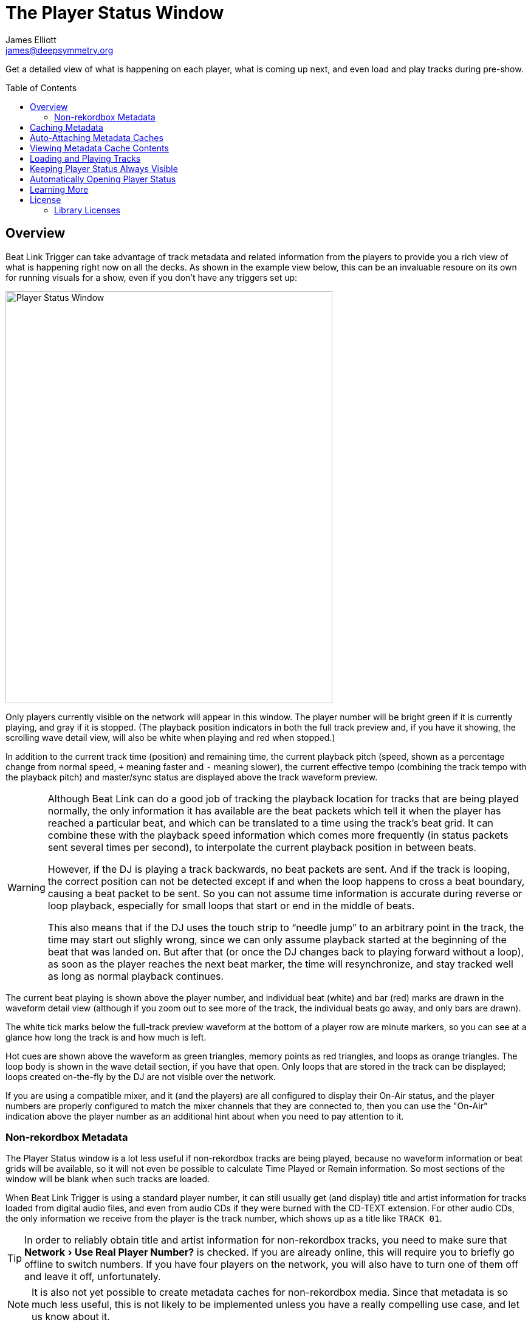 = The Player Status Window
James Elliott <james@deepsymmetry.org>
:icons: font
:toc:
:experimental:
:toc-placement: preamble
:guide-top: README

// Set up support for relative links on GitHub, and give it
// usable icons for admonitions, w00t! Add more conditions
// if you need to support other environments and extensions.
ifdef::env-github[]
:outfilesuffix: .adoc
:tip-caption: :bulb:
:note-caption: :information_source:
:important-caption: :heavy_exclamation_mark:
:caution-caption: :fire:
:warning-caption: :warning:
endif::env-github[]

// Render section header anchors in a GitHub-compatible way when
// building the embedded user guide.
ifndef::env-github[]
:idprefix:
:idseparator: -
endif::env-github[]

Get a detailed view of what is happening on each player, what is
coming up next, and even load and play tracks during pre-show.

== Overview

Beat Link Trigger can take advantage of track metadata and related
information from the players to provide you a rich view of what is
happening right now on all the decks. As shown in the example view
below, this can be an invaluable resoure on its own for running
visuals for a show, even if you don't have any triggers set up:

image:assets/PlayerStatus.png[Player Status Window,538,678]

Only players currently visible on the network will appear in this
window. The player number will be bright green if it is currently
playing, and gray if it is stopped. (The playback position indicators
in both the full track preview and, if you have it showing, the
scrolling wave detail view, will also be white when playing and red
when stopped.)

In addition to the current track time (position) and remaining time,
the current playback pitch (speed, shown as a percentage change from
normal speed, `+` meaning faster and `-` meaning slower), the current
effective tempo (combining the track tempo with the playback pitch)
and master/sync status are displayed above the track waveform preview.

[WARNING]
====
Although Beat Link can do a good job of tracking the playback location
for tracks that are being played normally, the only information it has
available are the beat packets which tell it when the player has
reached a particular beat, and which can be translated to a time using
the track's beat grid. It can combine these with the playback speed
information which comes more frequently (in status packets sent
several times per second), to interpolate the current playback
position in between beats.

However, if the DJ is playing a track backwards, no beat packets are
sent. And if the track is looping, the correct position can not be
detected except if and when the loop happens to cross a beat boundary,
causing a beat packet to be sent. So you can not assume time
information is accurate during reverse or loop playback, especially
for small loops that start or end in the middle of beats.

This also means that if the DJ uses the touch strip to &ldquo;needle
jump&rdquo; to an arbitrary point in the track, the time may start
out slighly wrong, since we can only assume playback started at the
beginning of the beat that was landed on. But after that (or once the
DJ changes back to playing forward without a loop), as soon as the
player reaches the next beat marker, the time will resynchronize, and
stay tracked well as long as normal playback continues.
====

The current beat playing is shown above the player number, and
individual beat (white) and bar (red) marks are drawn in the waveform
detail view (although if you zoom out to see more of the track, the
individual beats go away, and only bars are drawn).

The white tick marks below the full-track preview waveform at the
bottom of a player row are minute markers, so you can see at a glance
how long the track is and how much is left.

Hot cues are shown above the waveform as green triangles, memory
points as red triangles, and loops as orange triangles. The loop body
is shown in the wave detail section, if you have that open. Only loops
that are stored in the track can be displayed; loops created
on-the-fly by the DJ are not visible over the network.

If you are using a compatible mixer, and it (and the players) are all
configured to display their On-Air status, and the player numbers are
properly configured to match the mixer channels that they are
connected to, then you can use the "On-Air" indication above the
player number as an additional hint about when you need to pay
attention to it.

=== Non-rekordbox Metadata

The Player Status window is a lot less useful if non-rekordbox tracks
are being played, because no waveform information or beat grids will
be available, so it will not even be possible to calculate Time Played
or Remain information. So most sections of the window will be blank
when such tracks are loaded.

When Beat Link Trigger is using a standard player number, it can still
usually get (and display) title and artist information for tracks
loaded from digital audio files, and even from audio CDs if they were
burned with the CD-TEXT extension. For other audio CDs, the only
information we receive from the player is the track number, which
shows up as a title like `TRACK 01`.

TIP: In order to reliably obtain title and artist information for
non-rekordbox tracks, you need to make sure that menu:Network[Use Real
Player Number?] is checked. If you are already online, this will
require you to briefly go offline to switch numbers. If you have four
players on the network, you will also have to turn one of them off and
leave it off, unfortunately.

NOTE: It is also not yet possible to create metadata caches for
non-rekordbox media. Since that metadata is so much less useful, this
is not likely to be implemented unless you have a really compelling
use case, and let us know about it.

[[caching-metadata]]
== Caching Metadata

TIP: This is probably no longer necessary with version 0.5.0 or later,
since we can now get metadata for rekordbox tracks even when four
players are in use. This section (and the feature) may be removed in a
future release once we have some experience in the field with the new
metadata approach.

To create a metadata cache, have your DJ insert his (rekordbox only)
media into a player before the show begins (and before four players
are in use), and then click on the gear button next to the
corresponding player slot, choosing the Create Metadata Cache File
option:

image:assets/CreateCache.png[Create Metadata Cache option,350,234]

This will open a dialog where you can choose to cache either all the
tracks present on the media, or only those associated with a
particular playlist. If you have limited time available, and the DJ
will be using a particular playlist for the tracks that you need
metadata for, the playlist option can save you a lot of time.

NOTE: Creating a cache from a playlist means that only tracks in that
playlist will have metadata available when you attach the cache. Beat
Link Trigger will not attempt to query the player directly for tracks
that are not present in an attached cache file. So only use this
approach when you have prearranged with your DJ to be certain that
you only need the metadata for tracks on the chosen playlist.

Also choose the file where you want to save the cache:

image:assets/CreateCache2.png[Create Metadata Cache window,613,635]

When you click kbd:[Save], Beat Link Trigger will download the metadata,
artwork, cue list, beat grid, and waveform information about all the
tracks you specified, creating a zip file that can be used to retrieve
them when needed, instead of querying the player itself. This takes a
couple of seconds per track, so it can be a time-consuming operation
for large amounts of media.

NOTE: If you are creating a cache while a performance is taking place,
you should check the `Performance Priority` checkbox in the middle of
the cache creation dialog, to tell Beat Link Trigger to pause a second
between adding each track to the cache. This greatly slows down the
process, but it avoids interfering with the players. Failing to do
this can cause playback to stutter if the DJ jumps directly to the
middle of a track, for example. Don't check the box if the player is
idle and you want to quickly cache a lot of tracks.

image:assets/CreateCache3.png[Creating Metadata Cache,526,198]

Once the cache is created, it will automatically be attached to that
player slot, so Beat Link Trigger will use the cache instead of asking
the player for metadata. If the media is ejected from the slot, the
cache is automatically detached. You can also manually detach or
attach caches using the gear button next to any player media slot. The
gear will be filled in when a cache is attached, and the cache file
information displayed next to it, as shown here:

image:assets/CreateCache4.png[Metadata Cache Attached,350,234]

NOTE: If the media seems to have changed since the cache was created,
you will see a warning about that when the cache is attached. If the
cache was created by a version of Beat Link Trigger older than 0.4.1,
this check cannot be performed, nor will you be prevented from
attaching a cache to the wrong media, but you will be given a warning
that suggests you re-create the cache using a current version of Beat
Link Trigger to avoid these risks.

== Auto-Attaching Metadata Caches

If you have created a metadata cache and want it to automatically be
attached to the appropriate player slot whenever your DJ inserts the
corresponding media (since it can be hard to predict where it will end
up in a busy show), you can ask Beat Link Trigger to watch for media
that matches the cache, and automatically attach it. To do this,
choose `Auto-Attach Metadata Caches` in the `File` menu.

image:assets/AutoAttach.png[Auto-Attach option,344,162]

This will open a window where you can configure the cache files that
should be watched for. Click kbd:[Add File] to add one:

image:assets/AutoAttach2.png[Auto-Attach window,433,232]

This will open a file chooser dialog you can use to find the file or
files that you want to be watched, and they will appear in the window.
Whenever a new media stick or SD card is inserted into one of the
players, it will be checked to see if it has the same number of tracks
as one of the caches (or, if the cache was created from a playlist, if
the media has a playlist with the same ID and the same number of
tracks). If so, a random sampling of the tracks will be examined in
both the cache and the player, and if the metadata of those tracks
match exactly, the media cache will be attached to that slot.

NOTE: The playlist (or all tracks) must match *exactly*, so if the
media has been modified in rekordbox since the cache was created, an
all-tracks cache will need to be re-created. A playlist cache will
continue to match unless that specific playlist has been altered.

image:assets/AutoAttach3.png[Auto-Attach window with some files,433,232]

If you no longer want one of the files to be watched for, simply click
the kbd:[Remove] button next to it.

The icon next to the kbd:[Remove] button lets you see information
about the metadata cache file. If the file was created by Beat Link
Trigger 0.4.1 or later, the icon will be an “i” in a blue circle, and
clicking it will give you information about the media from which the
cache was created as well as the contents of the cache itself:

image:assets/AutoAttach4.png[Metadata Cache Details,604,227]


TIP: If you have any older metadata cache files, it would be a good
idea to re-create them using a current release of Beat Link Trigger so
you can benefit from the new media-detection abilities.

If the file was created by an older version of Beat Link Trigger, you
will be warned when adding it to the auto-attach list that it is
missing the media details information, which will make it harder to
match with mounted media, and the icon will be an exclamation point
inside a yellow triangle. Clicking that brings up the warning again,
which also shows information about the contents of the cache itself.

NOTE: It does not make sense to try to auto-attach multiple files
created from the same media, for example from different playlists.
Beat Link Trigger will always give priority to files created from all
tracks over files created from a playlist when considering matches,
but it is unpredictable which file will be chosen if more than one
playlist cache from the same media is being matched. Starting with
version 0.4.1, Beat Link keeps track of the media that was used to
create a cache, and uses that for more reliable matching; it will
only allow you to have one file from a given piece of media on the
auto-attach list at a given time. When you try to add a second, it
will replace the first. If you are using older caches, though, you
might run into this kind of unpredictability.

== Viewing Metadata Cache Contents

If you want to work on trigger definitions while you don't have access
to CDJs or the media containing the tracks that you want to base them
on, you can look at the contents of a metadata cache to find out the
rekordbox IDs of the tracks you want your triggers to match.

To do this, choose `View Metadata Cache Contents` in the `File` menu.

image:assets/ViewCacheContents.png[View Cache option,344,162]

This will open a file chooser dialog you can use to find the file
containing the cache that you want to examine. Once you choose one, a
window will open containing a row for each entry in the metadata
cache, showing its rekordbox ID, title, and artist:

image:assets/SymmetryContents.png[Example cache contents,850,480]

[[loading-playing]]
== Loading and Playing Tracks

WARNING: Unless you are using a real player number, this feature will
not work well for non-rekordbox media. Although Crate Digger can be
used to provide a simplified and faster view of a player's rekordbox
media, browsing other kinds of media uses menu requests to the
players, which will likely fail unless you are using a real player
number.

During pre-show and after-show situations, when there is no DJ on
stage, it can be convenient to cue up and play tracks from Front of
House. If you can ensure that the tracks are inserted into one of the
players' media slots before the show (or at the end of the show), you
can use Beat Link Trigger to accomplish this, either by choosing
menu:Network[Load Track on Player], or using the popup menu associated
with a particular media slot in the Player Status window as shown in
the screen shot below:

image:assets/LoadTrackContext.png[Load Track from Player Status Window,532,296]

Either method opens the interface shown below; the advantage of
starting from a media slot's popup menu is that the corresponding
section of the loader interface will be automatically opened for you.
If there are any computers running rekordbox on the network, they
will also show up as places that you can tell players to load
tracks from.

image:assets/LoadTrackWindow.png[Load Track Window,565,484]

This window allows you to drill down through the menu hierarchy
associated with the media mounted in any player slot, just as if you
were on the player itself. The top-level elements are the mounted
media libraries themselves, showing the media name and, for rekordbox
media, the total number of tracks and playlists present on the media.

NOTE: The actual sections available for each media library will depend
on what the DJ chose to enable when configuring it within rekordbox.
(Non-rekordbox media will only have the `FOLDER` menu, which shows the
raw filesystem. That is also available on rekordbox media, in case
there are some non-rekordbox tracks in there.) And if you are not
using a real player number, the sections available are a simplified
subset offered by Crate Digger, but they are faster and more reliable
than asking the players.

You can click on the `+` icon to expand a section, or double-click
anywhere in that row of the tree. The same actions will collapse an
already-expanded section (although the icon will be labeled `-` in
that case). Selecting a row that corresponds to an individual track
enables the kbd:[Load] button:

image:assets/LoadTrackButton.png[Load Track Button,633,484]

Clicking that button tells the player chosen in the menu:Load on[]
menu to load the selected track. (The button will also be disabled,
with an explanation next to it, if that player is currently playing
a track.)

If the chosen player is currently stopped at the Cue point, the
kbd:[Play if Cued] button will be enabled; pressing it tells that
player to start playing. If the player is currently playing, the
button will be labeled kbd:[Stop and Cue], and clicking it will tell
the player to stop and return to the Cue point, so it will be ready
to start playing again.

NOTE: Limitations in the Fader Start protocol, which is used to start
and stop players, make it impossible to start a player that is stopped
anywhere other than the current Cue point.

The easiest way to find a track, if you know its title, artist, or
album name, is to use the Search interface. As soon as you click on
the `SEARCH` section of a media entry, the search interface opens at
the top of the window, and you can start typing. As you add to your
search string, the results are narrowed down. Once you can see what
you are looking for, you can expand and load it.

image:assets/LoadTrackSearch.png[Load Track: Searching,672,648]

If there are more than 25 results matching your search string, only
the first 25 will be loaded and shown to begin with. You can use the
kbd:[Load] button to load more, in larger and larger batches, although
your best bet is probably to use a longer and more selective search
string instead:

image:assets/LoadTrackSearch2.png[Load Track: Searching,785,667]

== Keeping Player Status Always Visible

Some users have expressed an interest in making the Player Status
Window always be visible, no matter what window is active in their
operating system. This can be arranged by creating a global variable
entry with the key `:player-status-always-on-top` and the value `true`
before showing the window. In other words, add the following
form to your Global Setup Expression:

```clojure
(swap! globals assoc :player-status-always-on-top true)
```

If the window was already open when you set up this entry, you can make
it take effect by choosing menu:Network[Show Player Status] again.

== Automatically Opening Player Status

If you always want the Player Status window to open when you launch Beat
Link Trigger, add the following form to your Global Setup Expression,
and when the Triggers window loads, it will also try to open the Player
Status Window. It does this the same way as when you choose
menu:Network[Show Player Status], so you will get all the necessary
error dialogs and coaching if the environment isn’t correct to support
the window:

```clojure
(beat-link-trigger.triggers/show-player-status)
```

== Learning More

****

* Continue to <<Shows#shows,Shows>>
* Return to <<{guide-top}#beat-link-trigger-user-guide,Top>>

****

// Once Git finally supports it, change this to: include::Footer.adoc[]
== License

+++<a href="http://deepsymmetry.org"><img src="assets/DS-logo-bw-200-padded-left.png" align="right" alt="Deep Symmetry logo" width="216" height="123"></a>+++
Copyright © 2016&ndash;2019 http://deepsymmetry.org[Deep Symmetry, LLC]

Distributed under the
http://opensource.org/licenses/eclipse-1.0.php[Eclipse Public License
1.0], the same as Clojure. By using this software in any fashion, you
are agreeing to be bound by the terms of this license. You must not
remove this notice, or any other, from this software. A copy of the
license can be found in
https://github.com/Deep-Symmetry/beat-link-trigger/blob/master/LICENSE[LICENSE]
within this project.

=== Library Licenses

https://sourceforge.net/projects/remotetea/[Remote Tea],
used for communicating with the NFSv2 servers on players,
is licensed under the
https://opensource.org/licenses/LGPL-2.0[GNU Library General
Public License, version 2].

The http://kaitai.io[Kaitai Struct] Java runtime, used for parsing
rekordbox exports and media analysis files, is licensed under the
https://opensource.org/licenses/MIT[MIT License].
